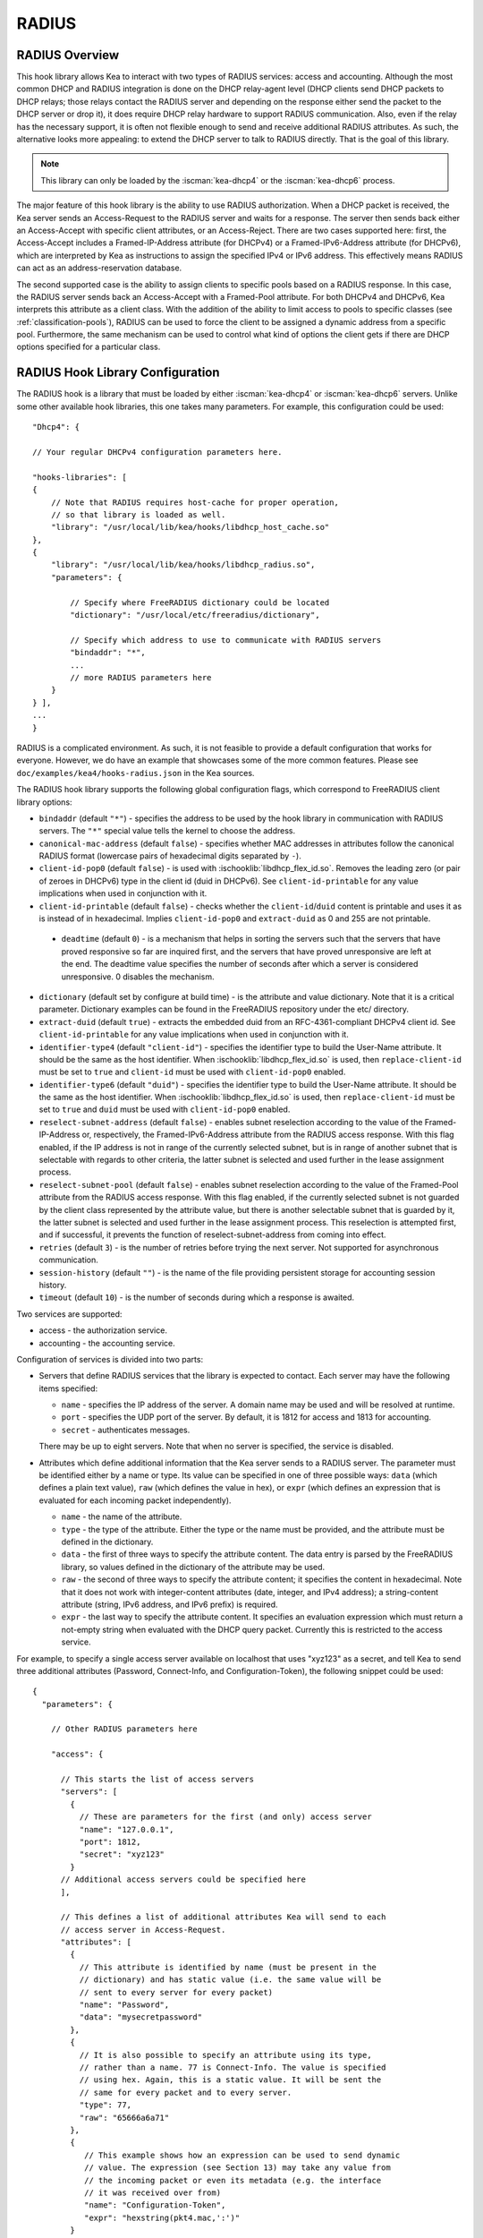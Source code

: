 .. _radius:

RADIUS
======

.. _radius-overview:

RADIUS Overview
---------------

This hook library allows Kea to interact with two types of RADIUS
services: access and accounting. Although the most common DHCP and RADIUS
integration is done on the DHCP relay-agent level (DHCP clients send
DHCP packets to DHCP relays; those relays contact the RADIUS server and
depending on the response either send the packet to the DHCP server or
drop it), it does require DHCP relay hardware to support RADIUS
communication. Also, even if the relay has the necessary support, it is
often not flexible enough to send and receive additional RADIUS
attributes. As such, the alternative looks more appealing: to extend the
DHCP server to talk to RADIUS directly. That is the goal of this library.

.. note::

   This library can only be loaded by the :iscman:`kea-dhcp4` or the
   :iscman:`kea-dhcp6` process.

The major feature of this hook library is the ability to use RADIUS
authorization. When a DHCP packet is received, the Kea server sends an
Access-Request to the RADIUS server and waits for a response. The server
then sends back either an Access-Accept with specific client attributes,
or an Access-Reject. There are two cases supported here: first, the
Access-Accept includes a Framed-IP-Address attribute (for DHCPv4) or a
Framed-IPv6-Address attribute (for DHCPv6), which are interpreted by Kea as
instructions to assign the specified IPv4 or IPv6 address. This
effectively means RADIUS can act as an address-reservation database.

The second supported case is the ability to assign clients to specific
pools based on a RADIUS response. In this case, the RADIUS server sends
back an Access-Accept with a Framed-Pool attribute.
For both DHCPv4 and DHCPv6, Kea interprets this attribute as a client class.
With the addition of the ability to limit access to pools to
specific classes (see :ref:`classification-pools`), RADIUS can be
used to force the client to be assigned a dynamic address from a
specific pool. Furthermore, the same mechanism can be used to control
what kind of options the client gets if there are DHCP options
specified for a particular class.

.. _hooks-radius-config:

RADIUS Hook Library Configuration
---------------------------------

The RADIUS hook is a library that must be loaded by either :iscman:`kea-dhcp4` or
:iscman:`kea-dhcp6` servers. Unlike some other available hook libraries, this one
takes many parameters. For example, this configuration could be used:

::

     "Dhcp4": {

     // Your regular DHCPv4 configuration parameters here.

     "hooks-libraries": [
     {
         // Note that RADIUS requires host-cache for proper operation,
         // so that library is loaded as well.
         "library": "/usr/local/lib/kea/hooks/libdhcp_host_cache.so"
     },
     {
         "library": "/usr/local/lib/kea/hooks/libdhcp_radius.so",
         "parameters": {

             // Specify where FreeRADIUS dictionary could be located
             "dictionary": "/usr/local/etc/freeradius/dictionary",

             // Specify which address to use to communicate with RADIUS servers
             "bindaddr": "*",
             ...
             // more RADIUS parameters here
         }
     } ],
     ...
     }

RADIUS is a complicated environment. As such, it is not feasible
to provide a default configuration that works for everyone.
However, we do have an example that showcases some of the more common
features. Please see ``doc/examples/kea4/hooks-radius.json`` in the Kea
sources.

The RADIUS hook library supports the following global configuration
flags, which correspond to FreeRADIUS client library options:

-  ``bindaddr`` (default ``"*"``) - specifies the address to be used by the
   hook library in communication with RADIUS servers. The ``"*"`` special
   value tells the kernel to choose the address.

-  ``canonical-mac-address`` (default ``false``) - specifies whether MAC
   addresses in attributes follow the canonical RADIUS format (lowercase
   pairs of hexadecimal digits separated by ``-``).

-  ``client-id-pop0`` (default ``false``) - is used with
   :ischooklib:`libdhcp_flex_id.so`. Removes the leading zero (or pair of zeroes
   in DHCPv6) type in the client id (duid in DHCPv6). See
   ``client-id-printable`` for any value implications when used in conjunction
   with it.

-  ``client-id-printable`` (default ``false``) - checks whether the
   ``client-id``/``duid`` content is printable and uses it as is instead of in
   hexadecimal. Implies ``client-id-pop0`` and ``extract-duid`` as 0 and 255 are
   not printable.

 - ``deadtime`` (default ``0``) - is a mechanism that helps in sorting the
   servers such that the servers that have proved responsive so far are inquired
   first, and the servers that have proved unresponsive are left at the end. The
   deadtime value specifies the number of seconds after which a server is
   considered unresponsive. 0 disables the mechanism.

-  ``dictionary`` (default set by configure at build time) - is the
   attribute and value dictionary. Note that it is a critical parameter.
   Dictionary examples can be found in the FreeRADIUS repository under the etc/
   directory.

-  ``extract-duid`` (default ``true``) - extracts the embedded duid from an
   RFC-4361-compliant DHCPv4 client id. See ``client-id-printable`` for any
   value implications when used in conjunction with it.

-  ``identifier-type4`` (default ``"client-id"``) - specifies the identifier
   type to build the User-Name attribute. It should be the same as the
   host identifier. When :ischooklib:`libdhcp_flex_id.so` is used, then
   ``replace-client-id`` must be set to ``true`` and ``client-id`` must be used
   with ``client-id-pop0`` enabled.

-  ``identifier-type6`` (default ``"duid"``) - specifies the identifier type to
   build the User-Name attribute. It should be the same as the host
   identifier. When :ischooklib:`libdhcp_flex_id.so` is used, then
   ``replace-client-id`` must be set to ``true`` and ``duid`` must be used with
   ``client-id-pop0`` enabled.

-  ``reselect-subnet-address`` (default ``false``) - enables subnet reselection
   according to the value of the Framed-IP-Address or, respectively,
   the Framed-IPv6-Address attribute from the RADIUS access response. With this
   flag enabled, if the IP address is not in range of the currently selected
   subnet, but is in range of another subnet that is selectable with regards to
   other criteria, the latter subnet is selected and used further in the lease
   assignment process.

-  ``reselect-subnet-pool`` (default ``false``) - enables subnet reselection
   according to the value of the Framed-Pool attribute from the RADIUS access
   response. With this flag enabled, if the currently selected subnet is not
   guarded by the client class represented by the attribute value, but there is
   another selectable subnet that is guarded by it, the latter subnet is
   selected and used further in the lease assignment process.
   This reselection is attempted first, and if successful, it prevents the
   function of reselect-subnet-address from coming into effect.

-  ``retries`` (default ``3``) - is the number of retries before trying the
   next server. Not supported for asynchronous communication.

-  ``session-history`` (default ``""``) - is the name of the file providing
   persistent storage for accounting session history.

-  ``timeout`` (default ``10``) - is the number of seconds during which a
   response is awaited.

Two services are supported:

-  access - the authorization service.

-  accounting - the accounting service.

Configuration of services is divided into two parts:

-  Servers that define RADIUS services that the library is expected to
   contact. Each server may have the following items specified:

   -  ``name`` - specifies the IP address of the server. A domain name may be
      used and will be resolved at runtime.

   -  ``port`` - specifies the UDP port of the server. By default, it is 1812
      for access and 1813 for accounting.

   -  ``secret`` - authenticates messages.

   There may be up to eight servers. Note that when no server is
   specified, the service is disabled.

-  Attributes which define additional information that the Kea server
   sends to a RADIUS server. The parameter must be identified either
   by a name or type. Its value can be specified in one of three
   possible ways: ``data`` (which defines a plain text value), ``raw`` (which
   defines the value in hex), or ``expr`` (which defines an expression
   that is evaluated for each incoming packet independently).

   -  ``name`` - the name of the attribute.

   -  ``type`` - the type of the attribute. Either the type or the name must be
      provided, and the attribute must be defined in the dictionary.

   -  ``data`` - the first of three ways to specify the attribute
      content. The data entry is parsed by the FreeRADIUS library, so
      values defined in the dictionary of the attribute may be used.

   -  ``raw`` - the second of three ways to specify the attribute
      content; it specifies the content in hexadecimal. Note that it
      does not work with integer-content attributes (date, integer, and
      IPv4 address); a string-content attribute (string, IPv6 address,
      and IPv6 prefix) is required.

   -  ``expr`` - the last way to specify the attribute content. It
      specifies an evaluation expression which must return a not-empty
      string when evaluated with the DHCP query packet. Currently this
      is restricted to the access service.

For example, to specify a single access server available on localhost
that uses "xyz123" as a secret, and tell Kea to send three additional
attributes (Password, Connect-Info, and Configuration-Token), the
following snippet could be used:

::

    {
      "parameters": {

        // Other RADIUS parameters here

        "access": {

          // This starts the list of access servers
          "servers": [
            {
              // These are parameters for the first (and only) access server
              "name": "127.0.0.1",
              "port": 1812,
              "secret": "xyz123"
            }
          // Additional access servers could be specified here
          ],

          // This defines a list of additional attributes Kea will send to each
          // access server in Access-Request.
          "attributes": [
            {
              // This attribute is identified by name (must be present in the
              // dictionary) and has static value (i.e. the same value will be
              // sent to every server for every packet)
              "name": "Password",
              "data": "mysecretpassword"
            },
            {
              // It is also possible to specify an attribute using its type,
              // rather than a name. 77 is Connect-Info. The value is specified
              // using hex. Again, this is a static value. It will be sent the
              // same for every packet and to every server.
              "type": 77,
              "raw": "65666a6a71"
            },
            {
               // This example shows how an expression can be used to send dynamic
               // value. The expression (see Section 13) may take any value from
               // the incoming packet or even its metadata (e.g. the interface
               // it was received over from)
               "name": "Configuration-Token",
               "expr": "hexstring(pkt4.mac,':')"
            }
          ] // End of attributes
        }, // End of access

        // Accounting parameters.
        "accounting": {
          // This starts the list of accounting servers
          "servers": [
            {
              // These are parameters for the first (and only) accounting server
              "name": "127.0.0.1",
              "port": 1813,
              "secret": "sekret"
            }
            // Additional accounting servers could be specified here
          ]
        }
      }
    }

Customization is sometimes required for certain attributes by devices belonging
to various vendors. This is a great way to leverage the expression evaluation
mechanism. For example, MAC addresses which might be used as a convenience
value for the User-Name attribute are most likely to appear in colon-hexadecimal
notation (``de:ad:be:ef:ca:fe``), but they might need to be expressed in
hyphen-hexadecimal notation (``de-ad-be-ef-ca-fe``). Here's how to specify that:

.. code-block:: json

   {
      "parameters": {
         "access": {
            "attributes": [
               {
                  "name": "User-Name",
                  "expr": "hexstring(pkt4.mac, '-')"
               }
            ]
         }
      }
   }

And here's how to specify period-separated hexadecimal notation (``dead.beef.cafe``), preferred by Cisco devices:

.. code-block:: json

   {
      "parameters": {
         "access": {
            "attributes": [
               {
                  "name": "User-Name",
                  "expr": "concat(concat(concat(substring(hexstring(pkt4.mac, ''), 0, 4), '.'), concat(substring(hexstring(pkt4.mac, ''), 4, 4), '.'), concat(substring(hexstring(pkt4.mac, ''), 8, 4), '.'))"
               }
            ]
         }
      }
   }


For :ischooklib:`libdhcp_radius.so` to operate properly in DHCPv4,
:ischooklib:`libdhcp_host_cache.so` must also be loaded. The reason for this
is somewhat complex. In a typical deployment, the DHCP clients send
their packets via DHCP relay, which inserts certain Relay Agent
Information options, such as ``circuit-id`` or ``remote-id``. The values of
those options are then used by the Kea DHCP server to formulate the
necessary attributes in the Access-Request message sent to the RADIUS
server. However, once the DHCP client gets its address, it then renews
by sending packets directly to the DHCP server. As a result, the relays
are not able to insert their RAI options, and the DHCP server cannot send
the Access-Request queries to the RADIUS server by using just the
information from incoming packets. Kea needs to keep the information
received during the initial Discover/Offer exchanges and use it again
later when sending accounting messages.

This mechanism is implemented based on user context in host
reservations. (See :ref:`user-context` and :ref:`user-context-hooks` for
details.) The host-cache mechanism allows the information retrieved by
RADIUS to be stored and later used for sending access and accounting
queries to the RADIUS server. In other words, the host-cache mechanism
is mandatory, unless administrators do not want RADIUS communication for messages
other than Discover and the first Request from each client.

.. note::

   Currently the RADIUS hook library is incompatible with the
   ``early-global-reservations-lookup`` global parameter i.e.
   setting the parameter to ``true`` raises an error when the
   hook library is loaded.

.. note::

   Currently the RADIUS hook library is incompatible with the
   multi-subnet shared networks that have host reservations other
   than global. Loading the RADIUS hook library in a Kea DHCP server
   that has this configuration raises an error.

RADIUS workflows for lease allocation
-------------------------------------

The following diagrams show a high level view of how RADIUS assists with the
lease allocation process in :iscman:`kea-dhcp4` and :iscman:`kea-dhcp6`.

.. figure:: ../uml/radius.*

Somewhat tangential to lease allocation, and not shown in the diagrams above,
is the ``command_processed`` callout, which sends Accounting-Request messagess
when a lease command is received.
